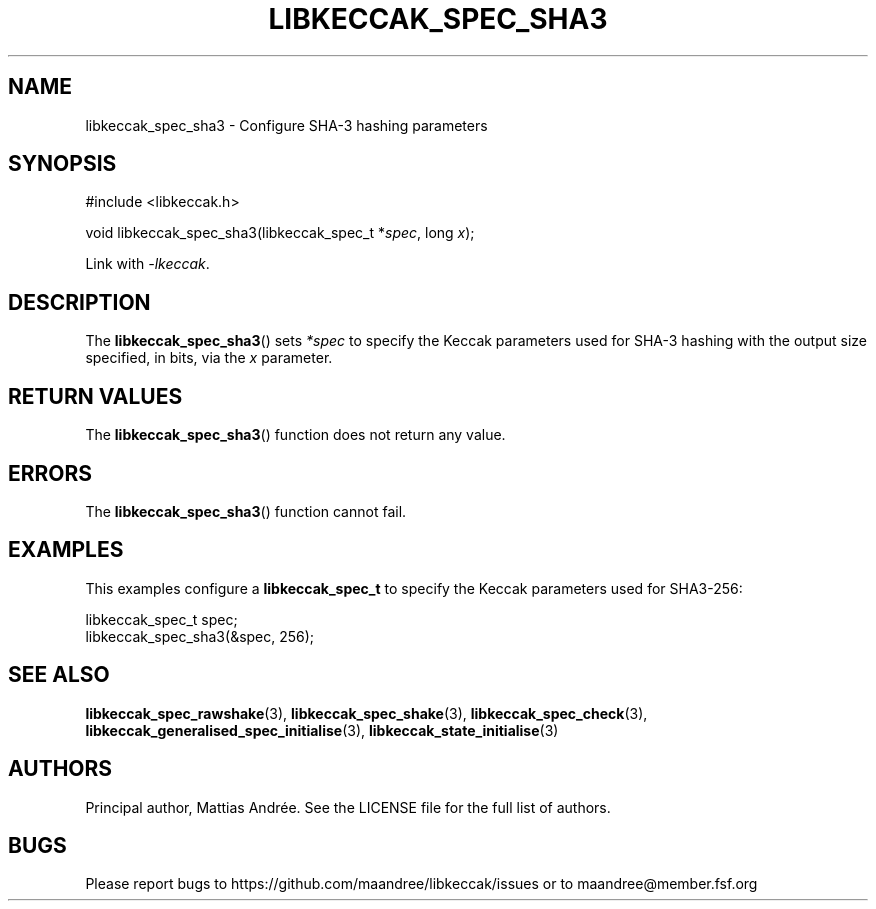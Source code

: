 .TH LIBKECCAK_SPEC_SHA3 3 LIBKECCAK-%VERSION%
.SH NAME
libkeccak_spec_sha3 - Configure SHA-3 hashing parameters
.SH SYNOPSIS
.LP
.nf
#include <libkeccak.h>
.P
void libkeccak_spec_sha3(libkeccak_spec_t *\fIspec\fP, long \fIx\fP);
.fi
.P
Link with \fI-lkeccak\fP.
.SH DESCRIPTION
The
.BR libkeccak_spec_sha3 ()
sets \fI*spec\fP to specify the Keccak parameters used for SHA-3
hashing with the output size specified, in bits, via the \fIx\fP parameter.
.SH RETURN VALUES
The
.BR libkeccak_spec_sha3 ()
function does not return any value.
.SH ERRORS
The
.BR libkeccak_spec_sha3 ()
function cannot fail.
.SH EXAMPLES
This examples configure a \fBlibkeccak_spec_t\fP to specify
the Keccak parameters used for SHA3-256:
.LP
.nf
libkeccak_spec_t spec;
libkeccak_spec_sha3(&spec, 256);
.fi
.SH SEE ALSO
.BR libkeccak_spec_rawshake (3),
.BR libkeccak_spec_shake (3),
.BR libkeccak_spec_check (3),
.BR libkeccak_generalised_spec_initialise (3),
.BR libkeccak_state_initialise (3)
.SH AUTHORS
Principal author, Mattias Andrée.  See the LICENSE file for the full
list of authors.
.SH BUGS
Please report bugs to https://github.com/maandree/libkeccak/issues or to
maandree@member.fsf.org
